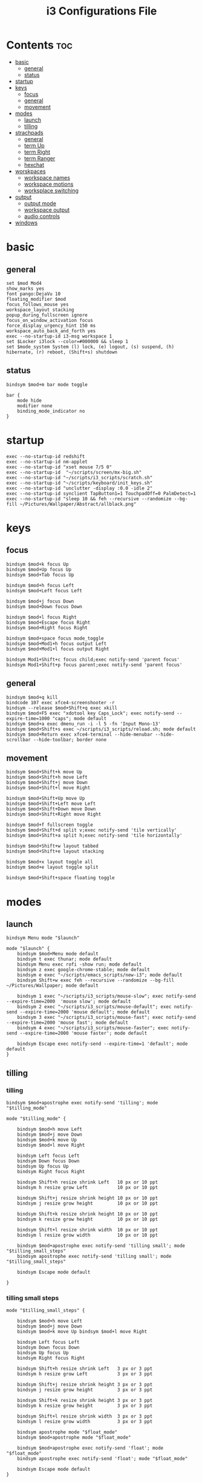 #+TITLE: i3 Configurations File
#+OPTIONS: ^:nil
#+STARTUP: overview

* Contents                                                      :toc:
- [[#basic][basic]]
  - [[#general][general]]
  - [[#status][status]]
- [[#startup][startup]]
- [[#keys][keys]]
  - [[#focus][focus]]
  - [[#general-1][general]]
  - [[#movement][movement]]
- [[#modes][modes]]
  - [[#launch][launch]]
  - [[#tilling][tilling]]
- [[#strachpads][strachpads]]
  - [[#general-2][general]]
  - [[#term-up][term Up]]
  - [[#term-right][term Right]]
  - [[#term-ranger][term Ranger]]
  - [[#hexchat][hexchat]]
- [[#worskpaces][worskpaces]]
  - [[#workspace-names][workspace names]]
  - [[#workspace-motions][workspace motions]]
  - [[#worksplace-switching][worksplace switching]]
- [[#output][output]]
  - [[#output-mode][output mode]]
  - [[#workspace-output][workspace output]]
  - [[#audio-controls][audio controls]]
- [[#windows][windows]]

* basic
** general
#+BEGIN_SRC shell :tangle ~/.config/i3/config
set $mod Mod4
show_marks yes
font pango:DejaVu 10
floating_modifier $mod
focus_follows_mouse yes
workspace_layout stacking
popup_during_fullscreen ignore
focus_on_window_activation focus
force_display_urgency_hint 150 ms
workspace_auto_back_and_forth yes
exec --no-startup-id i3-msg workspace 1
set $Locker i3lock --color=#000000 && sleep 1
set $mode_system System (l) lock, (e) logout, (s) suspend, (h) hibernate, (r) reboot, (Shift+s) shutdown
#+END_SRC
** status
#+BEGIN_SRC shell :tangle ~/.config/i3/config
bindsym $mod+m bar mode toggle

bar {
    mode hide
    modifier none
    binding_mode_indicator no
}
#+END_SRC
* startup
#+BEGIN_SRC shell :tangle ~/.config/i3/config
exec --no-startup-id redshift
exec --no-startup-id nm-applet
exec --no-startup-id "xset mouse 7/5 0"
exec --no-startup-id  "~/scripts/screen/mx-big.sh"
exec --no-startup-id "~/scripts/i3_scripts/scratch.sh"
exec --no-startup-id "~/scripts/keyboard/init_keys.sh"
exec --no-startup-id "unclutter -display :0.0 -idle 2"
exec --no-startup-id synclient TapButton1=1 TouchpadOff=0 PalmDetect=1
exec --no-startup-id "sleep 10 && feh --recursive --randomize --bg-fill ~/Pictures/Wallpaper/Abstract/allblack.png"
#+END_SRC
* keys
** focus
#+BEGIN_SRC shell :tangle ~/.config/i3/config
bindsym $mod+k focus Up
bindsym $mod+Up focus Up
bindsym $mod+Tab focus Up

bindsym $mod+h focus Left
bindsym $mod+Left focus Left

bindsym $mod+j focus Down
bindsym $mod+Down focus Down

bindsym $mod+l focus Right
bindsym $mod+Escape focus Right
bindsym $mod+Right focus Right

bindsym $mod+space focus mode_toggle
bindsym $mod+Mod1+h focus output Left
bindsym $mod+Mod1+l focus output Right

bindsym Mod1+Shift+c focus child;exec notify-send 'parent focus'
bindsym Mod1+Shift+p focus parent;exec notify-send 'parent focus'
#+END_SRC
** general
#+BEGIN_SRC shell :tangle ~/.config/i3/config
bindsym $mod+q kill
bindcode 107 exec xfce4-screenshooter -r
bindsym --release $mod+Shift+q exec xkill
bindsym $mod+F5 exec "xdotool key Caps_Lock"; exec notify-send --expire-time=1000 "caps"; mode default
bindsym $mod+a exec dmenu_run -i -l 5 -fn 'Input Mono-13'
bindsym $mod+Shift+s exec ~/scripts/i3_scripts/reload.sh; mode default
bindsym $mod+Return exec xfce4-terminal --hide-menubar --hide-scrollbar --hide-toolbar; border none
#+END_SRC
** movement
#+BEGIN_SRC shell :tangle ~/.config/i3/config
bindsym $mod+Shift+k move Up
bindsym $mod+Shift+h move Left
bindsym $mod+Shift+j move Down
bindsym $mod+Shift+l move Right

bindsym $mod+Shift+Up move Up
bindsym $mod+Shift+Left move Left
bindsym $mod+Shift+Down move Down
bindsym $mod+Shift+Right move Right

bindsym $mod+f fullscreen toggle
bindsym $mod+Shift+d split v;exec notify-send 'tile vertically'
bindsym $mod+Shift+a split h;exec notify-send 'tile horizontally'

bindsym $mod+Shift+w layout tabbed
bindsym $mod+Shift+e layout stacking

bindsym $mod+x layout toggle all
bindsym $mod+e layout toggle split

bindsym $mod+Shift+space floating toggle
#+END_SRC
* modes
** launch
#+BEGIN_SRC shell :tangle ~/.config/i3/config
bindsym Menu mode "$launch"

mode "$launch" {
    bindsym $mod+Menu mode default
    bindsym t exec thunar; mode default
    bindsym Menu exec rofi -show run; mode default
    bindsym z exec google-chrome-stable; mode default
    bindsym e exec "~/scripts/emacs_scripts/new-i3"; mode default
    bindsym Shift+w exec feh --recursive --randomize --bg-fill ~/Pictures/Wallpaper; mode default

    bindsym 1 exec "~/scripts/i3_scripts/mouse-slow"; exec notify-send --expire-time=2000  'mouse slow'; mode default
    bindsym 2 exec "~/scripts/i3_scripts/mouse-default"; exec notify-send --expire-time=2000 'mouse default'; mode default
    bindsym 3 exec "~/scripts/i3_scripts/mouse-fast"; exec notify-send --expire-time=2000 'mouse fast'; mode default
    bindsym 4 exec "~/scripts/i3_scripts/mouse-faster"; exec notify-send --expire-time=2000 'mouse faster'; mode default

    bindsym Escape exec notify-send --expire-time=1 'default'; mode default
}
#+END_SRC
** tilling
*** tilling
#+BEGIN_SRC shell :tangle ~/.config/i3/config
bindsym $mod+apostrophe exec notify-send 'tilling'; mode "$tilling_mode"

mode "$tilling_mode" {

    bindsym $mod+h move Left
    bindsym $mod+j move Down
    bindsym $mod+k move Up
    bindsym $mod+l move Right

    bindsym Left focus Left
    bindsym Down focus Down
    bindsym Up focus Up
    bindsym Right focus Right

    bindsym Shift+h resize shrink Left   10 px or 10 ppt
    bindsym h resize grow Left           10 px or 10 ppt

    bindsym Shift+j resize shrink height 10 px or 10 ppt
    bindsym j resize grow height         10 px or 10 ppt

    bindsym Shift+k resize shrink height 10 px or 10 ppt
    bindsym k resize grow height         10 px or 10 ppt

    bindsym Shift+l resize shrink width  10 px or 10 ppt
    bindsym l resize grow width          10 px or 10 ppt

    bindsym $mod+apostrophe exec notify-send 'tilling small'; mode "$tilling_small_steps"
    bindsym apostrophe exec notify-send 'tilling small'; mode "$tilling_small_steps"

    bindsym Escape mode default

}
#+END_SRC
*** tilling small steps
#+BEGIN_SRC shell :tangle ~/.config/i3/config
mode "$tilling_small_steps" {

    bindsym $mod+h move Left
    bindsym $mod+j move Down
    bindsym $mod+k move Up bindsym $mod+l move Right

    bindsym Left focus Left
    bindsym Down focus Down
    bindsym Up focus Up
    bindsym Right focus Right

    bindsym Shift+h resize shrink Left   3 px or 3 ppt
    bindsym h resize grow Left           3 px or 3 ppt

    bindsym Shift+j resize shrink height 3 px or 3 ppt
    bindsym j resize grow height         3 px or 3 ppt

    bindsym Shift+k resize shrink height 3 px or 3 ppt
    bindsym k resize grow height         3 px or 3 ppt

    bindsym Shift+l resize shrink width  3 px or 3 ppt
    bindsym l resize grow width          3 px or 3 ppt

    bindsym apostrophe mode "$float_mode"
    bindsym $mod+apostrophe mode "$float_mode"

    bindsym $mod+apostrophe exec notify-send 'float'; mode "$float_mode"
    bindsym apostrophe exec notify-send 'float'; mode "$float_mode"

    bindsym Escape mode default
}
#+END_SRC
*** floating
#+BEGIN_SRC shell :tangle ~/.config/i3/config

bindsym $mod+Shift+f mode "$float_mode"

mode "$float_mode" {

    bindsym h resize shrink Right 100px or 100ppt
    bindsym l resize grow   Right 100px or 100ppt
    bindsym j resize grow   Down  100px or 100ppt
    bindsym k resize shrink Down  100px or 100ppt

    bindsym Control+h resize shrink Right 80px or 80ppt
    bindsym Control+l resize grow   Right 80px or 80ppt
    bindsym Control+j resize grow   Down  80px or 80ppt
    bindsym Control+k resize shrink Down  80px or 80ppt

    bindsym b move Left  250px
    bindsym f move Right 250px
    bindsym p move Up    250px
    bindsym n move Down  250px

    bindsym Control+b move Left  100px
    bindsym Control+f move Right 100px
    bindsym Control+p move Up    100px
    bindsym Control+n move Down  100px

    bindsym $mod+apostrophe exec notify-send 'float'; mode "$float_small_steps"
    bindsym apostrophe exec notify-send 'float'; mode "$float_small_steps"

    bindsym Escape mode default
}
#+END_SRC
*** floating small steps
#+BEGIN_SRC shell :tangle ~/.config/i3/config

mode "$float_small_steps" {

    bindsym h resize shrink Right 80px or 80ppt
    bindsym l resize grow   Right 80px or 80ppt
    bindsym j resize grow   Down  80px or 80ppt
    bindsym k resize shrink Down  80px or 80ppt

    bindsym b move Left  100px
    bindsym f move Right 100px
    bindsym p move Up    100px
    bindsym n move Down  100px

    bindsym $mod+apostrophe mode default

    bindsym Escape mode default
}
#+END_SRC
* strachpads
** general
#+BEGIN_SRC shell :tangle ~/.config/i3/config
bindsym $mod+equal scratchpad show
bindsym $mod+Shift+minus move scratchpad; mode default
bindsym $mod+minus exec ~/scripts/i3_scripts/hide/hide_all mode; mode default
#+END_SRC
** term Up
#+BEGIN_SRC shell :tangle ~/.config/i3/config
for_window [title="term-up"] border none
for_window [title="term-up"] floating enable sticky enable
for_window [title="term-up"] move scratchpad
for_window [title="term-up"] resize set 1250 450; move to position 350 0
bindsym $mod+u exec ~/scripts/i3_scripts/hide/term_hide_others; [title="term-up"] scratchpad show; move to position 350 0
#+END_SRC
** term Right
#+BEGIN_SRC shell :tangle ~/.config/i3/config
for_window [title="term-right"] border none
for_window [title="term-right"] floating enable sticky enable
for_window [title="term-right"] move scratchpad
for_window [title="term-right"] resize set 1000 1034; move to position 0 0
bindsym $mod+o exec ~/scripts/i3_scripts/hide/hide_only_terms; [title="term-right"] scratchpad show; move to position 960 22
#+END_SRC
** term Ranger
#+BEGIN_SRC shell :tangle ~/.config/i3/config
for_window [title="term-ranger"] border none
for_window [title="term-ranger"] floating enable sticky enable
for_window [title="term-ranger"] move scratchpad
for_window [title="term-ranger"] resize set 1250 450; move to position 350 0
bindsym $mod+i exec ~/scripts/i3_scripts/hide/sranger_hide_others ; [title="term-ranger"] scratchpad show; move to position 350 0
#+END_SRC
** hexchat
#+BEGIN_SRC shell :tangle ~/.config/i3/config
for_window [title="mrblack" class="Hexchat"] move to position 650 0
for_window [title="mrblack" class="Hexchat"] resize set 920 600
for_window [title="mrblack" class="Hexchat"] border none
for_window [title="mrblack" class="Hexchat"] floating enable sticky enable
for_window [title="mrblack" class="Hexchat"] move scratchpad
bindsym $mod+bracketleft exec ~/scripts/i3_scripts/hide/hexchat_hide_others; [class="Hexchat"] scratchpad show; move to position 650 0; resize set 920 600
#+END_SRC
* worskpaces
** workspace names
#+BEGIN_SRC shell :tangle ~/.config/i3/config
set $ws1 "1"
set $ws2 "2"
set $ws3 "3"
set $ws4 "4"
set $ws5 "5"
#+END_SRC
** workspace motions
#+BEGIN_SRC shell :tangle ~/.config/i3/config
bindsym $mod+Shift+1 move container to workspace $ws1; workspace $ws1
bindsym $mod+Shift+2 move container to workspace $ws2; workspace $ws2
bindsym $mod+Shift+3 move container to workspace $ws3; workspace $ws3
bindsym $mod+Shift+4 move container to workspace $ws4; workspace $ws4
bindsym $mod+Shift+5 move container to workspace $ws5; workspace $ws5

bindsym $mod+Control+1 move container to workspace $ws1
bindsym $mod+Control+2 move container to workspace $ws2
bindsym $mod+Control+3 move container to workspace $ws3
bindsym $mod+Control+4 move container to workspace $ws4
bindsym $mod+Control+5 move container to workspace $ws5
#+END_SRC
** worksplace switching
#+BEGIN_SRC shell :tangle ~/.config/i3/config
bindsym $mod+1 workspace $ws1
bindsym $mod+2 workspace $ws2
bindsym $mod+3 workspace $ws3
bindsym $mod+4 workspace $ws4
bindsym $mod+5 workspace $ws5
#+END_SRC
* output
** output mode
#+BEGIN_SRC shell :tangle ~/.config/i3/config
bindsym F12 mode "$output"; exec notify-send 'output mode'

mode "$output" {

#### SCREENS ####
bindsym 1 exec "~/scripts/screen/mx-big.sh"; mode default
bindsym 2 exec "~/scripts/screen/mx-small.sh"; mode default
bindsym 3 exec "~/scripts/screen/mx-dual.sh"; mode default

#### AUDIO ####
bindsym F1 exec "pactl set-card-profile 0 output:hdmi-stereo"; mode default
bindsym F2 exec "pactl set-card-profile 0 output:analog-stereo"; mode default

#### CONTAINERS ####
bindsym h move container to output left; focus output Left; mode default
bindsym l move container to output right; focus output Right; mode default
bindsym Shift+h move workspace to output Left; mode default
bindsym Shift+l move workspace to output Right; mode default

bindsym Escape; exec notify-send --expire-time=1000 "mode default"; mode default
}
#+END_SRC
** workspace output
#+BEGIN_SRC shell :tangle ~/.config/i3/config
bindsym $mod+p workspace prev_on_output
bindsym $mod+n workspace next_on_output

bindsym $mod+Control+h move container to output left; focus output Left
bindsym $mod+Control+l move container to output right; focus output Right

bindsym $mod+Control+Shift+h move workspace to output Left
bindsym $mod+Control+Shift+l move workspace to output Right
#+END_SRC
** audio controls
#+BEGIN_SRC shell :tangle ~/.config/i3/config
bindsym XF86AudioPlay exec playerctl play-pause
bindsym XF86AudioMute exec amixer -q set Master toggle
bindsym XF86AudioRaiseVolume exec amixer set Master 10%+
bindsym XF86AudioLowerVolume exec amixer set Master 10%-
bindsym $mod+XF86AudioRaiseVolume exec amixer set Master 200%+
bindsym $mod+Mod1+XF86AudioRaiseVolume exec amixer set Master 5%+
bindsym $mod+Mod1+XF86AudioLowerVolume exec amixer set Master 5%-
#+END_SRC
* windows
#+BEGIN_SRC shell :tangle ~/.config/i3/config
assign [class="Kodi"] $ws3
assign [class="Gnome-pomodoro"] $ws2
for_window [class="Gimp"] border normal
for_window [class="Emacs"] border normal
for_window [class="feh"] floating disable
for_window [class="Spotify"] floating disable
for_window [class="calibre"] floating disable
for_window [class="Spotify"] move to workspace 5
for_window [title="term Preferences"] floating enable
for_window [class="Viewnior"] floating enable border none
for_window [class="Xfrun4"] floating enable resize set 520 200
for_window [class="File-roller"] floating enable resize set 720 400
for_window [class="Inkscape" title="Preferences"]  floating disable resize set 720 400  move position 650
for_window [class="Inkscape" title="Preferences"]  floating enable resize set 720 400  move position 650 0
for_window [class="Inkscape" title="Document Properties"]  floating disable resize set 720 400  move position 650
#+END_SRC
